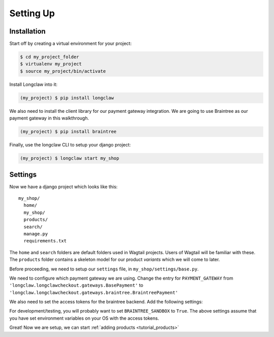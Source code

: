 
Setting Up
==========

Installation
------------

Start off by creating a virtual environment for your project:

.. code-block:: bash

  $ cd my_project_folder
  $ virtualenv my_project
  $ source my_project/bin/activate

Install Longclaw into it:

.. code-block:: bash

  (my_project) $ pip install longclaw

We also need to install the client library for our payment gateway integration. We are going to
use Braintree as our payment gateway in this walkthrough.

.. code-block:: bash

  (my_project) $ pip install braintree

Finally, use the longclaw CLI to setup your django project:

.. code-block:: bash

 (my_project) $ longclaw start my_shop


Settings
--------

Now we have a django project which looks like this::

   my_shop/
     home/
     my_shop/
     products/
     search/
     manage.py
     requirements.txt

The ``home`` and ``search`` folders are default folders used in Wagtail projects. Users of Wagtail
will be familiar with these.
The ``products`` folder contains a skeleton model for our product `variants` which we will come to later.

Before proceeding, we need to setup our ``settings`` file, in ``my_shop/settings/base.py``.

We need to configure which payment gateway we are using. Change the entry for ``PAYMENT_GATEWAY`` from
``'longclaw.longclawcheckout.gateways.BasePayment'`` to ``'longclaw.longclawcheckout.gateways.braintree.BraintreePayment'``

We also need to set the access tokens for the braintree backend. Add the following settings:

.. codeblock:: python

  BRAINTREE_SANDBOX = False
  BRAINTREE_MERCHANT_ID = os.environ['BRAINTREE_MERCHANT_ID']
  BRAINTREE_PUBLIC_KEY = os.environ['BRAINTREE_PUBLIC_KEY']
  BRAINTREE_PRIVATE_KEY = os.environ['BRAINTREE_PRIVATE_KEY']

For development/testing, you will probably want to set ``BRAINTREE_SANDBOX`` to ``True``. The above settings assume that
you have set environment variables on your OS with the access tokens.

.. note: Don't forget that Longclaw is a Wagtail project. You may need to configure additional settings
  for wagtail.


Great! Now we are setup, we can start :ref:`adding products <tutorial_products>`
